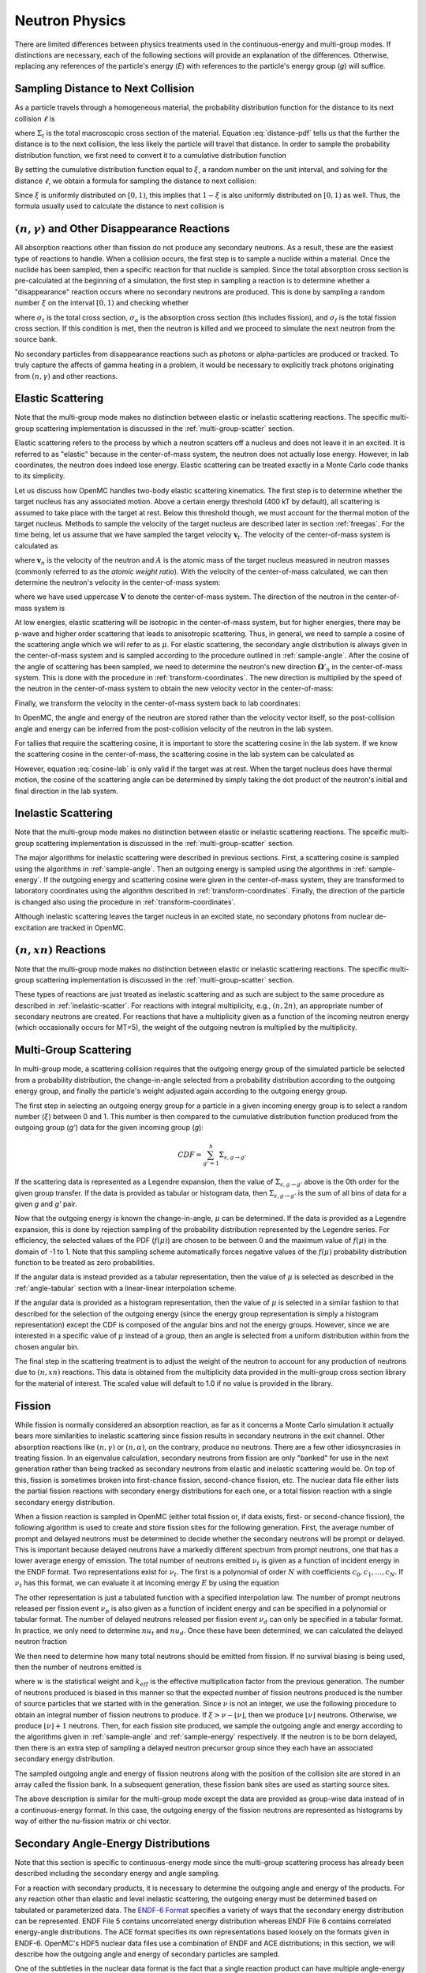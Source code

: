 .. _methods_neutron_physics:

===============
Neutron Physics
===============

There are limited differences between physics treatments used in the
continuous-energy and multi-group modes.  If distinctions are necessary, each
of the following sections will provide an explanation of the differences.
Otherwise, replacing any references of the particle's energy (`E`) with
references to the particle's energy group (`g`) will suffice.

-----------------------------------
Sampling Distance to Next Collision
-----------------------------------

As a particle travels through a homogeneous material, the probability
distribution function for the distance to its next collision :math:`\ell` is

.. math::
    :label: distance-pdf

    p(\ell) d\ell = \Sigma_t e^{-\Sigma_t \ell} d\ell

where :math:`\Sigma_t` is the total macroscopic cross section of the
material. Equation :eq:`distance-pdf` tells us that the further the distance is
to the next collision, the less likely the particle will travel that
distance. In order to sample the probability distribution function, we first
need to convert it to a cumulative distribution function

.. math::
    :label: distance-cdf

    \int_0^{\ell} d\ell' p(\ell') = \int_0^{\ell} d\ell' \Sigma_t e^{-\Sigma_t
    \ell'} = 1 - e^{-\Sigma_t \ell}.

By setting the cumulative distribution function equal to :math:`\xi`, a random
number on the unit interval, and solving for the distance :math:`\ell`, we
obtain a formula for sampling the distance to next collision:

.. math::
    :label: sample-distance-1

    \ell = -\frac{\ln (1 - \xi)}{\Sigma_t}.

Since :math:`\xi` is uniformly distributed on :math:`[0,1)`, this implies that
:math:`1 - \xi` is also uniformly distributed on :math:`[0,1)` as well. Thus,
the formula usually used to calculate the distance to next collision is

.. math::
    :label: sample-distance-2

    \ell = -\frac{\ln \xi}{\Sigma_t}

----------------------------------------------------
:math:`(n,\gamma)` and Other Disappearance Reactions
----------------------------------------------------

All absorption reactions other than fission do not produce any secondary
neutrons. As a result, these are the easiest type of reactions to handle. When a
collision occurs, the first step is to sample a nuclide within a material. Once
the nuclide has been sampled, then a specific reaction for that nuclide is
sampled. Since the total absorption cross section is pre-calculated at the
beginning of a simulation, the first step in sampling a reaction is to determine
whether a "disappearance" reaction occurs where no secondary neutrons are
produced. This is done by sampling a random number :math:`\xi` on the interval
:math:`[0,1)` and checking whether

.. math::
    :label: disappearance

    \xi \sigma_t (E) < \sigma_a (E) - \sigma_f (E)

where :math:`\sigma_t` is the total cross section, :math:`\sigma_a` is the
absorption cross section (this includes fission), and :math:`\sigma_f` is the
total fission cross section. If this condition is met, then the neutron is
killed and we proceed to simulate the next neutron from the source bank.

No secondary particles from disappearance reactions such as photons or
alpha-particles are produced or tracked. To truly capture the affects of gamma
heating in a problem, it would be necessary to explicitly track photons
originating from :math:`(n,\gamma)` and other reactions.

------------------
Elastic Scattering
------------------

Note that the multi-group mode makes no distinction between elastic or
inelastic scattering reactions. The specific multi-group scattering
implementation is discussed in the :ref:`multi-group-scatter` section.

Elastic scattering refers to the process by which a neutron scatters off a
nucleus and does not leave it in an excited. It is referred to as "elastic"
because in the center-of-mass system, the neutron does not actually lose
energy. However, in lab coordinates, the neutron does indeed lose
energy. Elastic scattering can be treated exactly in a Monte Carlo code thanks
to its simplicity.

Let us discuss how OpenMC handles two-body elastic scattering kinematics. The
first step is to determine whether the target nucleus has any associated
motion. Above a certain energy threshold (400 kT by default), all scattering is
assumed to take place with the target at rest. Below this threshold though, we
must account for the thermal motion of the target nucleus. Methods to sample the
velocity of the target nucleus are described later in section
:ref:`freegas`. For the time being, let us assume that we have sampled the
target velocity :math:`\mathbf{v}_t`. The velocity of the center-of-mass system
is calculated as

.. math::
    :label: velocity-com

    \mathbf{v}_{cm} = \frac{\mathbf{v}_n + A \mathbf{v}_t}{A + 1}

where :math:`\mathbf{v}_n` is the velocity of the neutron and :math:`A` is the
atomic mass of the target nucleus measured in neutron masses (commonly referred
to as the *atomic weight ratio*). With the velocity of the center-of-mass
calculated, we can then determine the neutron's velocity in the center-of-mass
system:

.. math::
    :label: velocity-neutron-com

    \mathbf{V}_n = \mathbf{v}_n - \mathbf{v}_{cm}

where we have used uppercase :math:`\mathbf{V}` to denote the center-of-mass
system. The direction of the neutron in the center-of-mass system is

.. math::
    :label: angle-neutron-com

    \mathbf{\Omega}_n = \frac{\mathbf{V}_n}{|| \mathbf{V}_n ||}.

At low energies, elastic scattering will be isotropic in the center-of-mass
system, but for higher energies, there may be p-wave and higher order scattering
that leads to anisotropic scattering. Thus, in general, we need to sample a
cosine of the scattering angle which we will refer to as :math:`\mu`. For
elastic scattering, the secondary angle distribution is always given in the
center-of-mass system and is sampled according to the procedure outlined in
:ref:`sample-angle`. After the cosine of the angle of scattering has been
sampled, we need to determine the neutron's new direction
:math:`\mathbf{\Omega}'_n` in the center-of-mass system. This is done with the
procedure in :ref:`transform-coordinates`. The new direction is multiplied by
the speed of the neutron in the center-of-mass system to obtain the new velocity
vector in the center-of-mass:

.. math::
    :label: velocity-neutron-com-2

    \mathbf{V}'_n = || \mathbf{V}_n || \mathbf{\Omega}'_n.

Finally, we transform the velocity in the center-of-mass system back to lab
coordinates:

.. math::
    :label: velocity-neutron-lab

    \mathbf{v}'_n = \mathbf{V}'_n + \mathbf{v}_{cm}

In OpenMC, the angle and energy of the neutron are stored rather than the
velocity vector itself, so the post-collision angle and energy can be inferred
from the post-collision velocity of the neutron in the lab system.

For tallies that require the scattering cosine, it is important to store the
scattering cosine in the lab system. If we know the scattering cosine in the
center-of-mass, the scattering cosine in the lab system can be calculated as

.. math::
    :label: cosine-lab

    \mu_{lab} = \frac{1 + A\mu}{\sqrt{A^2 + 2A\mu + 1}}.

However, equation :eq:`cosine-lab` is only valid if the target was at rest. When
the target nucleus does have thermal motion, the cosine of the scattering angle
can be determined by simply taking the dot product of the neutron's initial and
final direction in the lab system.

.. _inelastic-scatter:

--------------------
Inelastic Scattering
--------------------

Note that the multi-group mode makes no distinction between elastic or
inelastic scattering reactions. The spceific multi-group scattering
implementation is discussed in the :ref:`multi-group-scatter` section.

The major algorithms for inelastic scattering were described in previous
sections. First, a scattering cosine is sampled using the algorithms in
:ref:`sample-angle`. Then an outgoing energy is sampled using the algorithms in
:ref:`sample-energy`. If the outgoing energy and scattering cosine were given in
the center-of-mass system, they are transformed to laboratory coordinates using
the algorithm described in :ref:`transform-coordinates`. Finally, the direction
of the particle is changed also using the procedure in
:ref:`transform-coordinates`.

Although inelastic scattering leaves the target nucleus in an excited state, no
secondary photons from nuclear de-excitation are tracked in OpenMC.

------------------------
:math:`(n,xn)` Reactions
------------------------

Note that the multi-group mode makes no distinction between elastic or
inelastic scattering reactions. The specific multi-group scattering
implementation is discussed in the :ref:`multi-group-scatter` section.

These types of reactions are just treated as inelastic scattering and as such
are subject to the same procedure as described in :ref:`inelastic-scatter`. For
reactions with integral multiplicity, e.g., :math:`(n,2n)`, an appropriate
number of secondary neutrons are created. For reactions that have a multiplicity
given as a function of the incoming neutron energy (which occasionally occurs
for MT=5), the weight of the outgoing neutron is multiplied by the multiplicity.

.. _multi-group-scatter:

----------------------
Multi-Group Scattering
----------------------

In multi-group mode, a scattering collision requires that the outgoing energy
group of the simulated particle be selected from a probability distribution,
the change-in-angle selected from a probability distribution according to
the outgoing energy group, and finally the particle's weight adjusted again
according to the outgoing energy group.

The first step in selecting an outgoing energy group for a particle in a given
incoming energy group is to select a random number (:math:`\xi`) between 0 and
1.  This number is then compared to the cumulative distribution function
produced from the outgoing group (`g'`) data for the given incoming group (`g`):

.. math::
    CDF = \sum_{g'=1}^{h}\Sigma_{s,g \rightarrow g'}

If the scattering data is represented as a Legendre expansion, then the
value of :math:`\Sigma_{s,g \rightarrow g'}` above is the 0th order for the
given group transfer. If the data is provided as tabular or histogram data, then
:math:`\Sigma_{s,g \rightarrow g'}` is the sum of all bins of data for a given
`g` and `g'` pair.

Now that the outgoing energy is known the change-in-angle, :math:`\mu` can be
determined. If the data is provided as a Legendre expansion, this is done by
rejection sampling of the probability distribution represented by the Legendre
series. For efficiency, the selected values of the PDF (:math:`f(\mu)`) are
chosen to be between 0 and the maximum value of :math:`f(\mu)` in the domain of
-1 to 1. Note that this sampling scheme automatically forces negative values of
the :math:`f(\mu)` probability distribution function to be treated as zero
probabilities.

If the angular data is instead provided as a tabular representation, then the
value of :math:`\mu` is selected as described in the :ref:`angle-tabular`
section with a linear-linear interpolation scheme.

If the angular data is provided as a histogram representation, then
the value of :math:`\mu` is selected in a similar fashion to that described for
the selection of the outgoing energy (since the energy group representation is
simply a histogram representation) except the CDF is composed of the angular
bins and not the energy groups.  However, since we are interested in a specific
value of :math:`\mu` instead of a group, then an angle is selected from a uniform
distribution within from the chosen angular bin.

The final step in the scattering treatment is to adjust the weight of the
neutron to account for any production of neutrons due to :math:`(n,xn)`
reactions. This data is obtained from the multiplicity data provided in the
multi-group cross section library for the material of interest.
The scaled value will default to 1.0 if no value is provided in the library.

.. _fission:

-------
Fission
-------

While fission is normally considered an absorption reaction, as far as it
concerns a Monte Carlo simulation it actually bears more similarities to
inelastic scattering since fission results in secondary neutrons in the exit
channel. Other absorption reactions like :math:`(n,\gamma)` or
:math:`(n,\alpha)`, on the contrary, produce no neutrons. There are a few other
idiosyncrasies in treating fission. In an eigenvalue calculation, secondary
neutrons from fission are only "banked" for use in the next generation rather
than being tracked as secondary neutrons from elastic and inelastic scattering
would be. On top of this, fission is sometimes broken into first-chance fission,
second-chance fission, etc. The nuclear data file either lists the partial
fission reactions with secondary energy distributions for each one, or a total
fission reaction with a single secondary energy distribution.

When a fission reaction is sampled in OpenMC (either total fission or, if data
exists, first- or second-chance fission), the following algorithm is used to
create and store fission sites for the following generation. First, the average
number of prompt and delayed neutrons must be determined to decide whether the
secondary neutrons will be prompt or delayed. This is important because delayed
neutrons have a markedly different spectrum from prompt neutrons, one that has a
lower average energy of emission. The total number of neutrons emitted
:math:`\nu_t` is given as a function of incident energy in the ENDF format. Two
representations exist for :math:`\nu_t`. The first is a polynomial of order
:math:`N` with coefficients :math:`c_0,c_1,\dots,c_N`. If :math:`\nu_t` has this
format, we can evaluate it at incoming energy :math:`E` by using the equation

.. math::
    :label: nu-polynomial

    \nu_t (E) = \sum_{i = 0}^N c_i E^i.

The other representation is just a tabulated function with a specified
interpolation law. The number of prompt neutrons released per fission event
:math:`\nu_p` is also given as a function of incident energy and can be
specified in a polynomial or tabular format. The number of delayed neutrons
released per fission event :math:`\nu_d` can only be specified in a tabular
format. In practice, we only need to determine :math:`nu_t` and
:math:`nu_d`. Once these have been determined, we can calculated the delayed
neutron fraction

.. math::
    :label: beta

    \beta = \frac{\nu_d}{\nu_t}.

We then need to determine how many total neutrons should be emitted from
fission. If no survival biasing is being used, then the number of neutrons
emitted is

.. math::
    :label: fission-neutrons

    \nu = \frac{w \nu_t}{k_{eff}}

where :math:`w` is the statistical weight and :math:`k_{eff}` is the effective
multiplication factor from the previous generation. The number of neutrons
produced is biased in this manner so that the expected number of fission
neutrons produced is the number of source particles that we started with in the
generation. Since :math:`\nu` is not an integer, we use the following procedure
to obtain an integral number of fission neutrons to produce. If :math:`\xi >
\nu - \lfloor \nu \rfloor`, then we produce :math:`\lfloor \nu \rfloor`
neutrons. Otherwise, we produce :math:`\lfloor \nu \rfloor + 1` neutrons. Then,
for each fission site produced, we sample the outgoing angle and energy
according to the algorithms given in :ref:`sample-angle` and
:ref:`sample-energy` respectively. If the neutron is to be born delayed, then
there is an extra step of sampling a delayed neutron precursor group since they
each have an associated secondary energy distribution.

The sampled outgoing angle and energy of fission neutrons along with the
position of the collision site are stored in an array called the fission
bank. In a subsequent generation, these fission bank sites are used as starting
source sites.

The above description is similar for the multi-group mode except the data are
provided as group-wise data instead of in a continuous-energy format. In this
case, the outgoing energy of the fission neutrons are represented as histograms
by way of either the nu-fission matrix or chi vector.

------------------------------------
Secondary Angle-Energy Distributions
------------------------------------

Note that this section is specific to continuous-energy mode since the
multi-group scattering process has already been described including the
secondary energy and angle sampling.

For a reaction with secondary products, it is necessary to determine the
outgoing angle and energy of the products. For any reaction other than elastic
and level inelastic scattering, the outgoing energy must be determined based on
tabulated or parameterized data. The `ENDF-6 Format`_ specifies a variety of
ways that the secondary energy distribution can be represented. ENDF File 5
contains uncorrelated energy distribution whereas ENDF File 6 contains
correlated energy-angle distributions. The ACE format specifies its own
representations based loosely on the formats given in ENDF-6. OpenMC's HDF5
nuclear data files use a combination of ENDF and ACE distributions; in this
section, we will describe how the outgoing angle and energy of secondary
particles are sampled.

One of the subtleties in the nuclear data format is the fact that a single
reaction product can have multiple angle-energy distributions. This is mainly
useful for reactions with multiple products of the same type in the exit channel
such as :math:`(n,2n)` or :math:`(n,3n)`. In these types of reactions, each
neutron is emitted corresponding to a different excitation level of the compound
nucleus, and thus in general the neutrons will originate from different energy
distributions. If multiple angle-energy distributions are present, they are
assigned incoming-energy-dependent probabilities that can then be used to
randomly select one.

Once a distribution has been selected, the procedure for determining the
outgoing angle and energy will depend on the type of the distribution.

Uncorrelated Angle-Energy Distributions
---------------------------------------

The first set of distributions we will look at are uncorrelated angle-energy
distributions, where angle and energy are specified separately. For these
distributions, OpenMC first samples the angular distribution as described
:ref:`sample-angle` and then samples an energy as described in
:ref:`sample-energy`.

.. _sample-angle:

Sampling Angular Distributions
++++++++++++++++++++++++++++++

For elastic scattering, it is only necessary to specific a secondary angle
distribution since the outgoing energy can be determined analytically. Other
reactions may also have separate secondary angle and secondary energy
distributions that are uncorrelated. In these cases, the secondary angle
distribution is represented as either

- An isotropic angular distribution,
- A tabular distribution.

Isotropic Angular Distribution
^^^^^^^^^^^^^^^^^^^^^^^^^^^^^^

In the first case, no data is stored in the nuclear data file, and the cosine of
the scattering angle is simply calculated as

.. math::
    :label: isotropic-angle

    \mu = 2\xi - 1

where :math:`\mu` is the cosine of the scattering angle and :math:`\xi` is a
random number sampled uniformly on :math:`[0,1)`.

.. _angle-tabular:

Tabular Angular Distribution
^^^^^^^^^^^^^^^^^^^^^^^^^^^^

In this case, we have a table of cosines and their corresponding values for a
probability distribution function and cumulative distribution function. For each
incoming neutron energy :math:`E_i`, let us call :math:`p_{i,j}` the j-th value
in the probability distribution function and :math:`c_{i,j}` the j-th value in
the cumulative distribution function. We first find the interpolation factor on
the incoming energy grid:

.. math::
    :label: interpolation-factor

    f = \frac{E - E_i}{E_{i+1} - E_i}

where :math:`E` is the incoming energy of the particle. Then, statistical
interpolation is performed to choose between using the cosines and distribution
functions corresponding to energy :math:`E_i` and :math:`E_{i+1}`. Let
:math:`\ell` be the chosen table where :math:`\ell = i` if :math:`\xi_1 > f` and
:math:`\ell = i + 1` otherwise, where :math:`\xi_1` is a random number. Another
random number :math:`\xi_2` is used to sample a scattering cosine bin :math:`j`
using the cumulative distribution function:

.. math::
    :label: sample-cdf

    c_{\ell,j} < \xi_2 < c_{\ell,j+1}

The final scattering cosine will depend on whether histogram or linear-linear
interpolation is used. In general, we can write the cumulative distribution
function as

.. math::
    :label: cdf

    c(\mu) = \int_{-1}^\mu p(\mu') d\mu'

where :math:`c(\mu)` is the cumulative distribution function and :math:`p(\mu)`
is the probability distribution function. Since we know that
:math:`c(\mu_{\ell,j}) = c_{\ell,j}`, this implies that for :math:`\mu >
\mu_{\ell,j}`,

.. math::
    :label: cdf-2

    c(\mu) = c_{\ell,j} + \int_{\mu_{\ell,j}}^{\mu} p(\mu') d\mu'

For histogram interpolation, we have that :math:`p(\mu') = p_{\ell,j}` for
:math:`\mu_{\ell,j} \le \mu' < \mu_{\ell,j+1}`. Thus, after integrating
:eq:`cdf-2` we have that

.. math::
    :label: cumulative-dist-histogram

    c(\mu) = c_{\ell,j} + (\mu - \mu_{\ell,j}) p_{\ell,j} = \xi_2

Solving for the scattering cosine, we obtain the final form for histogram
interpolation:

.. math::
    :label: cosine-histogram

    \mu = \mu_{\ell,j} + \frac{\xi_2 - c_{\ell,j}}{p_{\ell,j}}.

For linear-linear interpolation, we represent the function :math:`p(\mu')` as a
first-order polynomial in :math:`\mu'`. If we interpolate between successive
values on the probability distribution function, we know that

.. math::
    :label: pdf-interpolation

    p(\mu') - p_{\ell,j} = \frac{p_{\ell,j+1} - p_{\ell,j}}{\mu_{\ell,j+1} -
    \mu_{\ell,j}} (\mu' - \mu_{\ell,j})

Solving for :math:`p(\mu')` in equation :eq:`pdf-interpolation` and inserting it
into equation :eq:`cdf-2`, we obtain

.. math::
    :label: cdf-linlin

    c(\mu) = c_{\ell,j} + \int_{\mu_{\ell,j}}^{\mu} \left [ \frac{p_{\ell,j+1} -
    p_{\ell,j}}{\mu_{\ell,j+1} - \mu_{\ell,j}} (\mu' - \mu_{\ell,j}) +
    p_{\ell,j} \right ] d\mu'.

Let us now make a change of variables using

.. math::
    :label: introduce-eta

    \eta = \frac{p_{\ell,j+1} - p_{\ell,j}}{\mu_{\ell,j+1} - \mu_{\ell,j}}
    (\mu' - \mu_{\ell,j}) + p_{\ell,j}.

Equation :eq:`cdf-linlin` then becomes

.. math::
    :label: cdf-linlin-eta

    c(\mu) = c_{\ell,j} + \frac{1}{m} \int_{p_{\ell,j}}^{m(\mu - \mu_{\ell,j}) +
    p_{\ell,j}} \eta \, d\eta

where we have used

.. math::
    :label: slope

    m = \frac{p_{\ell,j+1} - p_{\ell,j}}{\mu_{\ell,j+1} - \mu_{\ell,j}}.

Integrating equation :eq:`cdf-linlin-eta`, we have

.. math::
    :label: cdf-linlin-integrated

    c(\mu) = c_{\ell,j} + \frac{1}{2m} \left ( \left [ m (\mu - \mu_{\ell,j} ) +
    p_{\ell,j} \right ]^2 - p_{\ell,j}^2 \right ) = \xi_2

Solving for :math:`\mu`, we have the final form for the scattering cosine using
linear-linear interpolation:

.. math::
    :label: cosine-linlin

    \mu = \mu_{\ell,j} + \frac{1}{m} \left ( \sqrt{p_{\ell,j}^2 + 2 m (\xi_2 -
    c_{\ell,j} )} - p_{\ell,j} \right )

.. _sample-energy:

Sampling Energy Distributions
+++++++++++++++++++++++++++++

Inelastic Level Scattering
^^^^^^^^^^^^^^^^^^^^^^^^^^

It can be shown (see Foderaro_) that in inelastic level scattering, the outgoing
energy of the neutron :math:`E'` can be related to the Q-value of the reaction
and the incoming energy:

.. math::
    :label: level-scattering

    E' = \left ( \frac{A}{A+1} \right )^2 \left ( E - \frac{A + 1}{A} Q \right )

where :math:`A` is the mass of the target nucleus measured in neutron masses.

.. _continuous-tabular:

Continuous Tabular Distribution
^^^^^^^^^^^^^^^^^^^^^^^^^^^^^^^

In a continuous tabular distribution, a tabulated energy distribution is
provided for each of a set of incoming energies. While the representation itself
is simple, the complexity lies in how one interpolates between incident as well
as outgoing energies on such a table. If one performs simple interpolation
between tables for neighboring incident energies, it is possible that the
resulting energies would violate laws governing the kinematics, i.e., the
outgoing energy may be outside the range of available energy in the reaction.

To avoid this situation, the accepted practice is to use a process known as
`scaled interpolation`_. First, we find the tabulated incident energies which
bound the actual incoming energy of the particle, i.e., find :math:`i` such that
:math:`E_i < E < E_{i+1}` and calculate the interpolation factor :math:`f` via
:eq:`interpolation-factor`. Then, we interpolate between the minimum and maximum
energies of the outgoing energy distributions corresponding to :math:`E_i` and
:math:`E_{i+1}`:

.. math::
    :label: continuous-minmax

    E_{min} = E_{i,1} + f ( E_{i+1,1} - E_{i,1} ) \\
    E_{max} = E_{i,M} + f ( E_{i+1,M} - E_{i,M} )

where :math:`E_{min}` and :math:`E_{max}` are the minimum and maximum outgoing
energies of a scaled distribution, :math:`E_{i,j}` is the j-th outgoing energy
corresponding to the incoming energy :math:`E_i`, and :math:`M` is the number of
outgoing energy bins.

Next, statistical interpolation is performed to choose between using the
outgoing energy distributions corresponding to energy :math:`E_i` and
:math:`E_{i+1}`. Let :math:`\ell` be the chosen table where :math:`\ell = i` if
:math:`\xi_1 > f` and :math:`\ell = i + 1` otherwise, and :math:`\xi_1` is a
random number. For each incoming neutron energy :math:`E_i`, let us call
:math:`p_{i,j}` the j-th value in the probability distribution function,
:math:`c_{i,j}` the j-th value in the cumulative distribution function, and
:math:`E_{i,j}` the j-th outgoing energy. We then sample an outgoing energy bin
:math:`j` using the cumulative distribution function:

.. math::
    :label: continuous-sample-cdf

    c_{\ell,j} < \xi_2 < c_{\ell,j+1}

where :math:`\xi_2` is a random number sampled uniformly on :math:`[0,1)`. At
this point, we need to interpolate between the successive values on the outgoing
energy distribution using either histogram or linear-linear interpolation. The
formulas for these can be derived along the same lines as those found in
:ref:`angle-tabular`. For histogram interpolation, the interpolated outgoing
energy on the :math:`\ell`-th distribution is

.. math::
    :label: energy-histogram

    \hat{E} = E_{\ell,j} + \frac{\xi_2 - c_{\ell,j}}{p_{\ell,j}}.

If linear-linear interpolation is to be used, the outgoing energy on the
:math:`\ell`-th distribution is

.. math::
    :label: energy-linlin

    \hat{E} = E_{\ell,j} + \frac{E_{\ell,j+1} - E_{\ell,j}}{p_{\ell,j+1} -
    p_{\ell,j}} \left ( \sqrt{p_{\ell,j}^2 + 2 \frac{p_{\ell,j+1} -
    p_{\ell,j}}{E_{\ell,j+1} - E_{\ell,j}} ( \xi_2 - c_{\ell,j} )} - p_{\ell,j}
    \right ).

Since this outgoing energy may violate reaction kinematics, we then scale it to
minimum and maximum energies calculated in equation :eq:`continuous-minmax` to
get the final outgoing energy:

.. math::
    :label: continuous-eout

    E' = E_{min} + \frac{\hat{E} - E_{\ell,1}}{E_{\ell,M} - E_{\ell,1}}
    (E_{max} - E_{min})

where :math:`E_{min}` and :math:`E_{max}` are defined the same as in equation
:eq:`continuous-minmax`.

.. _maxwell:

Maxwell Fission Spectrum
^^^^^^^^^^^^^^^^^^^^^^^^

One representation of the secondary energies for neutrons from fission is the
so-called Maxwell spectrum. A probability distribution for the Maxwell spectrum
can be written in the form

.. math::
    :label: maxwell-spectrum

    p(E') dE' = c E'^{1/2} e^{-E'/T(E)} dE'

where :math:`E` is the incoming energy of the neutron and :math:`T` is the
so-called nuclear temperature, which is a function of the incoming energy of the
neutron. The ENDF format contains a list of nuclear temperatures versus incoming
energies. The nuclear temperature is interpolated between neighboring incoming
energies using a specified interpolation law. Once the temperature :math:`T` is
determined, we then calculate a candidate outgoing energy based on rule C64 in
the `Monte Carlo Sampler`_:

.. math::
    :label: maxwell-E-candidate

    E' = -T \left [ \log (\xi_1) + \log (\xi_2) \cos^2 \left ( \frac{\pi
    \xi_3}{2} \right ) \right ]

where :math:`\xi_1, \xi_2, \xi_3` are random numbers sampled on the unit
interval. The outgoing energy is only accepted if

.. math::
    :label: maxwell-restriction

    0 \le E' \le E - U

where :math:`U` is called the restriction energy and is specified in the ENDF
data. If the outgoing energy is rejected, it is resampled using equation
:eq:`maxwell-E-candidate`.

Evaporation Spectrum
^^^^^^^^^^^^^^^^^^^^

Evaporation spectra are primarily used in compound nucleus processes where a
secondary particle can "evaporate" from the compound nucleus if it has
sufficient energy. The probability distribution for an evaporation spectrum can
be written in the form

.. math::
    :label: evaporation-spectrum

    p(E') dE' = c E' e^{-E'/T(E)} dE'

where :math:`E` is the incoming energy of the neutron and :math:`T` is the
nuclear temperature, which is a function of the incoming energy of the
neutron. The ENDF format contains a list of nuclear temperatures versus incoming
energies. The nuclear temperature is interpolated between neighboring incoming
energies using a specified interpolation law. Once the temperature :math:`T` is
determined, we then calculate a candidate outgoing energy based on the algorithm
given in LA-UR-14-27694_:

.. math::
    :label: evaporation-E

    E' = -T \log ((1 - g\xi_1)(1 - g\xi_2))

where :math:`g = 1 - e^{-w}`, :math:`w = (E - U)/T`, :math:`U` is the
restriction energy, and :math:`\xi_1, \xi_2` are random numbers sampled on the
unit interval. The outgoing energy is only accepted according to the restriction
energy as in equation :eq:`maxwell-restriction`. This algorithm has a much
higher rejection efficiency than the standard technique, i.e. rule C45 in the
`Monte Carlo Sampler`_.

Energy-Dependent Watt Spectrum
^^^^^^^^^^^^^^^^^^^^^^^^^^^^^^

The probability distribution for a `Watt fission spectrum`_ can be written in
the form

.. math::
    :label: watt-spectrum

    p(E') dE' = c e^{-E'/a(E)} \sinh \sqrt{b(E) \, E'} dE'

where :math:`a` and :math:`b` are parameters for the distribution and are given
as tabulated functions of the incoming energy of the neutron. These two
parameters are interpolated on the incoming energy grid using a specified
interpolation law. Once the parameters have been determined, we sample a
Maxwellian spectrum with nuclear temperature :math:`a` using the algorithm
described in :ref:`maxwell` to get an energy :math:`W`. Then, the outgoing
energy is calculated as

.. math::
    :label: watt-E

    E' = W + \frac{a^2 b}{4} + (2\xi - 1) \sqrt{a^2 b W}

where :math:`\xi` is a random number sampled on the interval :math:`[0,1)`. The
outgoing energy is only accepted according to a specified restriction energy
:math:`U` as defined in equation :eq:`maxwell-restriction`.

A derivation of the algorithm described here can be found in a paper by Romano_.

Product Angle-Energy Distributions
----------------------------------

If the secondary distribution for a product was given in file 6 in ENDF, the
angle and energy are correlated with one another and cannot be sampled
separately. Several representations exist in ENDF/ACE for correlated
angle-energy distributions.

Kalbach-Mann Correlated Scattering
++++++++++++++++++++++++++++++++++

This law is very similar to the uncorrelated continuous tabular energy
distribution except now the outgoing angle of the neutron is correlated to the
outgoing energy and is not sampled from a separate distribution. For each
incident neutron energy :math:`E_i` tabulated, there is an array of precompound
factors :math:`R_{i,j}` and angular distribution slopes :math:`A_{i,j}`
corresponding to each outgoing energy bin :math:`j` in addition to the outgoing
energies and distribution functions as in :ref:`continuous-tabular`.

The calculation of the outgoing energy of the neutron proceeds exactly the same
as in the algorithm described in :ref:`continuous-tabular`. In that algorithm,
we found an interpolation factor :math:`f`, statistically sampled an incoming
energy bin :math:`\ell`, and sampled an outgoing energy bin :math:`j` based on
the tabulated cumulative distribution function. Once the outgoing energy has
been determined with equation :eq:`continuous-eout`, we then need to calculate
the outgoing angle based on the tabulated Kalbach-Mann parameters. These
parameters themselves are subject to either histogram or linear-linear
interpolation on the outgoing energy grid. For histogram interpolation, the
parameters are

.. math::
    :label: KM-parameters-histogram

    R = R_{\ell,j} \\
    A = A_{\ell,j}.

If linear-linear interpolation is specified, the parameters are

.. math::
    :label: KM-parameters-linlin

    R = R_{\ell,j} + \frac{\hat{E} - E_{\ell,j}}{E_{\ell,j+1} - E_{\ell,j}} (
    R_{\ell,j+1} - R_{\ell,j} ) \\
    A = A_{\ell,j} + \frac{\hat{E} - E_{\ell,j}}{E_{\ell,j+1} - E_{\ell,j}} (
    A_{\ell,j+1} - A_{\ell,j} )

where :math:`\hat{E}` is defined in equation :eq:`energy-linlin`. With the
parameters determined, the probability distribution function for the cosine of
the scattering angle is

.. math::
    :label: KM-pdf-angle

    p(\mu) d\mu = \frac{A}{2 \sinh (A)} \left [ \cosh (A\mu) + R \sinh (A\mu)
    \right ] d\mu.

The rules for sampling this probability distribution function can be derived
based on rules C39 and C40 in the `Monte Carlo Sampler`_. First, we sample two
random numbers :math:`\xi_3, \xi_4` on the unit interval. If :math:`\xi_3 > R`
then the outgoing angle is

.. math::
    :label: KM-angle-1

    \mu = \frac{1}{A} \ln \left ( T + \sqrt{T^2 + 1} \right )

where :math:`T = (2 \xi_4 - 1) \sinh (A)`. If :math:`\xi_3 \le R`, then the
outgoing angle is

.. math::
    :label: KM-angle-2

    \mu = \frac{1}{A} \ln \left ( \xi_4 e^A + (1 - \xi_4) e^{-A} \right ).

.. _correlated-energy-angle:

Correlated Energy and Angle Distribution
++++++++++++++++++++++++++++++++++++++++

This distribution is very similar to a Kalbach-Mann distribution in the sense
that the outgoing angle of the neutron is correlated to the outgoing energy and
is not sampled from a separate distribution. In this case though, rather than
being determined from an analytical distribution function, the cosine of the
scattering angle is determined from a tabulated distribution. For each incident
energy :math:`i` and outgoing energy :math:`j`, there is a tabulated angular
distribution.

The calculation of the outgoing energy of the neutron proceeds exactly the same
as in the algorithm described in :ref:`continuous-tabular`. In that algorithm,
we found an interpolation factor :math:`f`, statistically sampled an incoming
energy bin :math:`\ell`, and sampled an outgoing energy bin :math:`j` based on
the tabulated cumulative distribution function. Once the outgoing energy has
been determined with equation :eq:`continuous-eout`, we then need to decide
which angular distribution to use. If histogram interpolation was used on the
outgoing energy bins, then we use the angular distribution corresponding to
incoming energy bin :math:`\ell` and outgoing energy bin :math:`j`. If
linear-linear interpolation was used on the outgoing energy bins, then we use
the whichever angular distribution was closer to the sampled value of the
cumulative distribution function for the outgoing energy. The actual algorithm
used to sample the chosen tabular angular distribution has been previously
described in :ref:`angle-tabular`.

N-Body Phase Space Distribution
+++++++++++++++++++++++++++++++

Reactions in which there are more than two products of similar masses are
sometimes best treated by using what's known as an N-body phase
distribution. This distribution has the following probability density function
for outgoing energy and angle of the :math:`i`-th particle in the center-of-mass
system:

.. math::
    :label: n-body-pdf

    p_i(\mu, E') dE' d\mu = C_n \sqrt{E'} (E_i^{max} - E')^{(3n/2) - 4} dE' d\mu

where :math:`n` is the number of outgoing particles, :math:`C_n` is a
normalization constant, :math:`E_i^{max}` is the maximum center-of-mass energy
for particle :math:`i`, and :math:`E'` is the outgoing energy. We see in
equation :eq:`n-body-pdf` that the angle is simply isotropic in the
center-of-mass system. The algorithm for sampling the outgoing energy is based
on algorithms R28, C45, and C64 in the `Monte Carlo Sampler`_. First we
calculate the maximum energy in the center-of-mass using the following equation:

.. math::
    :label: n-body-emax

    E_i^{max} = \frac{A_p - 1}{A_p} \left ( \frac{A}{A+1} E + Q \right )

where :math:`A_p` is the total mass of the outgoing particles in neutron masses,
:math:`A` is the mass of the original target nucleus in neutron masses, and
:math:`Q` is the Q-value of the reaction. Next we sample a value :math:`x` from
a Maxwell distribution with a nuclear temperature of one using the algorithm
outlined in :ref:`maxwell`. We then need to determine a value :math:`y` that
will depend on how many outgoing particles there are. For :math:`n = 3`, we
simply sample another Maxwell distribution with unity nuclear temperature. For
:math:`n = 4`, we use the equation

.. math::
    :label: n-body-y4

    y = -\ln ( \xi_1 \xi_2 \xi_3 )

where :math:`\xi_i` are random numbers sampled on the interval
:math:`[0,1)`. For :math:`n = 5`, we use the equation

.. math::
    :label: n-body-y5

    y = -\ln ( \xi_1 \xi_2 \xi_3 \xi_4 ) - \ln ( \xi_5 ) \cos^2 \left (
    \frac{\pi}{2} \xi_6 \right )

After :math:`x` and :math:`y` have been determined, the outgoing energy is then
calculated as

.. math::
    :label: n-body-energy

    E' = \frac{x}{x + y} E_i^{max}

There are two important notes to make regarding the N-body phase space
distribution. First, the documentation (and code) for MCNP5-1.60 has a mistake
in the algorithm for :math:`n = 4`. That being said, there are no existing
nuclear data evaluations which use an N-body phase space distribution with
:math:`n = 4`, so the error would not affect any calculations. In the
ENDF/B-VII.1 nuclear data evaluation, only one reaction uses an N-body phase
space distribution at all, the :math:`(n,2n)` reaction with H-2.

.. _transform-coordinates:

-------------------------------------
Transforming a Particle's Coordinates
-------------------------------------

Since all the multi-group data exists in the laboratory frame of reference, this
section does not apply to the multi-group mode.

Once the cosine of the scattering angle :math:`\mu` has been sampled either from
a angle distribution or a correlated angle-energy distribution, we are still
left with the task of transforming the particle's coordinates. If the outgoing
energy and scattering cosine were given in the center-of-mass system, then we
first need to transform these into the laboratory system. The relationship
between the outgoing energy in center-of-mass and laboratory is

.. math::
    :label: energy-com-to-lab

    E' = E'_{cm} + \frac{E + 2\mu_{cm} (A + 1) \sqrt{EE'_{cm}}}{(A+1)^2}.

where :math:`E'_{cm}` is the outgoing energy in the center-of-mass system,
:math:`\mu_{cm}` is the scattering cosine in the center-of-mass system,
:math:`E'` is the outgoing energy in the laboratory system, and :math:`E` is the
incident neutron energy. The relationship between the scattering cosine in
center-of-mass and laboratory is

.. math::
    :label: angle-com-to-lab

    \mu = \mu_{cm} \sqrt{\frac{E'_{cm}}{E'}} + \frac{1}{A + 1}
    \sqrt{\frac{E}{E'}}

where :math:`\mu` is the scattering cosine in the laboratory system. The
scattering cosine still only tells us the cosine of the angle between the
original direction of the particle and the new direction of the particle. If we
express the pre-collision direction of the particle as :math:`\mathbf{\Omega} =
(u,v,w)` and the post-collision direction of the particle as
:math:`\mathbf{\Omega}' = (u',v',w')`, it is possible to relate the pre- and
post-collision components. We first need to uniformly sample an azimuthal angle
:math:`\phi` in :math:`[0, 2\pi)`. After the azimuthal angle has been sampled,
the post-collision direction is calculated as

.. math::
    :label: post-collision-angle

    u' = \mu u + \frac{\sqrt{1 - \mu^2} ( uw \cos\phi - v \sin\phi )}{\sqrt{1 -
    w^2}} \\

    v' = \mu v + \frac{\sqrt{1 - \mu^2} ( vw \cos\phi + u \sin\phi )}{\sqrt{1 -
    w^2}} \\

    w' = \mu w - \sqrt{1 - \mu^2} \sqrt{1 - w^2} \cos\phi.

.. _freegas:

------------------------------------------
Effect of Thermal Motion on Cross Sections
------------------------------------------

Since all the multi-group data should be generated with thermal scattering
treatments already, this section does not apply to the multi-group mode.

When a neutron scatters off of a nucleus, it may often be assumed that the
target nucleus is at rest. However, the target nucleus will have motion
associated with its thermal vibration, even at absolute zero (This is due to the
zero-point energy arising from quantum mechanical considerations). Thus, the
velocity of the neutron relative to the target nucleus is in general not the
same as the velocity of the neutron entering the collision.

The effect of the thermal motion on the interaction probability can be written
as

.. math::
    :label: doppler-broaden

    v_n \bar{\sigma} (v_n, T) = \int d\mathbf{v}_T v_r \sigma(v_r)
    M (\mathbf{v}_T)

where :math:`v_n` is the magnitude of the velocity of the neutron,
:math:`\bar{\sigma}` is an effective cross section, :math:`T` is the temperature
of the target material, :math:`\mathbf{v}_T` is the velocity of the target
nucleus, :math:`v_r = || \mathbf{v}_n - \mathbf{v}_T ||` is the magnitude of the
relative velocity, :math:`\sigma` is the cross section at 0 K, and :math:`M
(\mathbf{v}_T)` is the probability distribution for the target nucleus velocity
at temperature :math:`T` (a Maxwellian). In a Monte Carlo code, one must account
for the effect of the thermal motion on both the integrated cross section as
well as secondary angle and energy distributions. For integrated cross sections,
it is possible to calculate thermally-averaged cross sections by applying a
kernel Doppler broadening algorithm to data at 0 K (or some temperature lower
than the desired temperature). The most ubiquitous algorithm for this purpose is
the `SIGMA1 method`_ developed by Red Cullen and subsequently refined by
others. This method is used in the NJOY_ and PREPRO_ data processing codes.

The effect of thermal motion on secondary angle and energy distributions can be
accounted for on-the-fly in a Monte Carlo simulation. We must first qualify
where it is actually used however. All threshold reactions are treated as being
independent of temperature, and therefore they are not Doppler broadened in NJOY
and no special procedure is used to adjust the secondary angle and energy
distributions. The only non-threshold reactions with secondary neutrons are
elastic scattering and fission. For fission, it is assumed that the neutrons are
emitted isotropically (this is not strictly true, but is nevertheless a good
approximation). This leaves only elastic scattering that needs a special thermal
treatment for secondary distributions.

Fortunately, it is possible to directly sample the velocity of the target
nuclide and then use it directly in the kinematic calculations. However, this
calculation is a bit more nuanced than it might seem at first glance. One might
be tempted to simply sample a Maxwellian distribution for the velocity of the
target nuclide.  Careful inspection of equation :eq:`doppler-broaden` however
tells us that target velocities that produce relative velocities which
correspond to high cross sections will have a greater contribution to the
effective reaction rate. This is most important when the velocity of the
incoming neutron is close to a resonance. For example, if the neutron's velocity
corresponds to a trough in a resonance elastic scattering cross section, a very
small target velocity can cause the relative velocity to correspond to the peak
of the resonance, thus making a disproportionate contribution to the reaction
rate. The conclusion is that if we are to sample a target velocity in the Monte
Carlo code, it must be done in such a way that preserves the thermally-averaged
reaction rate as per equation :eq:`doppler-broaden`.

The method by which most Monte Carlo codes sample the target velocity for use in
elastic scattering kinematics is outlined in detail by [Gelbard]_. The
derivation here largely follows that of Gelbard. Let us first write the reaction
rate as a function of the velocity of the target nucleus:

.. math::
    :label: reaction-rate

    R(\mathbf{v}_T) = || \mathbf{v}_n - \mathbf{v}_T || \sigma ( ||
    \mathbf{v}_n - \mathbf{v}_T || ) M ( \mathbf{v}_T )

where :math:`R` is the reaction rate. Note that this is just the right-hand side
of equation :eq:`doppler-broaden`. Based on the discussion above, we want to
construct a probability distribution function for sampling the target velocity
to preserve the reaction rate -- this is different from the overall probability
distribution function for the target velocity, :math:`M ( \mathbf{v}_T )`. This
probability distribution function can be found by integrating equation
:eq:`reaction-rate` to obtain a normalization factor:

.. math::
    :label: target-pdf-1

    p( \mathbf{v}_T ) d\mathbf{v}_T = \frac{R(\mathbf{v}_T) d\mathbf{v}_T}{\int
    d\mathbf{v}_T \, R(\mathbf{v}_T)}

Let us call the normalization factor in the denominator of equation
:eq:`target-pdf-1` :math:`C`.


Constant Cross Section Model
----------------------------

It is often assumed that :math:`\sigma (v_r)` is constant over the range of
relative velocities of interest. This is a good assumption for almost all cases
since the elastic scattering cross section varies slowly with velocity for light
nuclei, and for heavy nuclei where large variations can occur due to resonance
scattering, the moderating effect is rather small. Nonetheless, this assumption
may cause incorrect answers in systems with low-lying resonances that can cause
a significant amount of up-scatter that would be ignored by this assumption
(e.g. U-238 in commercial light-water reactors). We will revisit this assumption
later in :ref:`energy_dependent_xs_model`. For now, continuing with the
assumption, we write :math:`\sigma (v_r) = \sigma_s` which simplifies
:eq:`target-pdf-1` to

.. math::
    :label: target-pdf-2

    p( \mathbf{v}_T ) d\mathbf{v}_T = \frac{\sigma_s}{C} || \mathbf{v}_n -
    \mathbf{v}_T || M ( \mathbf{v}_T ) d\mathbf{v}_T

The Maxwellian distribution in velocity is

.. math::
    :label: maxwellian-velocity

    M (\mathbf{v}_T) = \left ( \frac{m}{2\pi kT} \right )^{3/2} \exp \left (
    \frac{-m || \mathbf{v}_T^2 ||}{2kT} \right )

where :math:`m` is the mass of the target nucleus and :math:`k` is Boltzmann's
constant. Notice here that the term in the exponential is dependent only on the
speed of the target, not on the actual direction. Thus, we can change the
Maxwellian into a distribution for speed rather than velocity. The differential
element of velocity is

.. math::
    :label: differential-velocity

    d\mathbf{v}_T = v_T^2 dv_T d\mu d\phi

Let us define the Maxwellian distribution in speed as

.. math::
    :label: maxwellian-speed

    M (v_T) dv_T = \int_{-1}^1 d\mu \int_{0}^{2\pi} d\phi \, dv_T \, v_T^2
    M(\mathbf{v}_T) = \sqrt{ \frac{2}{\pi} \left ( \frac{m}{kT} \right )^3}
    v_T^2 \exp \left ( \frac{-m v_T}{2kT} \right ) dv_T.

To simplify things a bit, we'll define a parameter

.. math::
    :label: maxwellian-beta

    \beta = \sqrt{\frac{m}{2kT}}.

Substituting equation :eq:`maxwellian-beta` into equation
:eq:`maxwellian-speed`, we obtain

.. math::
    :label: maxwellian-speed2

    M (v_T) dv_T = \frac{4}{\sqrt{\pi}} \beta^3 v_T^2 \exp \left ( -\beta^2
    v_T^2 \right ) dv_T.

Now, changing variables in equation :eq:`target-pdf-2` by using the result from
equation :eq:`maxwellian-speed`, our new probability distribution function is

.. math::
    :label: target-pdf-3

    p( v_T, \mu ) dv_T d\mu = \frac{4\sigma_s}{\sqrt{\pi}C'} || \mathbf{v}_n -
    \mathbf{v}_T || \beta^3 v_T^2 \exp \left ( -\beta^2 v_T^2 \right ) dv_T d\mu

Again, the Maxwellian distribution for the speed of the target nucleus has no
dependence on the angle between the neutron and target velocity vectors. Thus,
only the term :math:`|| \mathbf{v}_n - \mathbf{v}_T ||` imposes any constraint
on the allowed angle. Our last task is to take that term and write it in terms
of magnitudes of the velocity vectors and the angle rather than the vectors
themselves. We can establish this relation based on the law of cosines which
tells us that

.. math::
    :label: lawcosine

    2 v_n v_T \mu = v_n^2 + v_T^2 - v_r^2.

Thus, we can infer that

.. math::
    :label: change-terms

    || \mathbf{v}_n - \mathbf{v}_T || = || \mathbf{v}_r || = v_r = \sqrt{v_n^2 +
       v_T^2 - 2v_n v_T \mu}.

Inserting equation :eq:`change-terms` into :eq:`target-pdf-3`, we obtain

.. math::
    :label: target-pdf-4

    p( v_T, \mu ) dv_T d\mu = \frac{4\sigma_s}{\sqrt{\pi}C'} \sqrt{v_n^2 +
       v_T^2 - 2v_n v_T \mu} \beta^3 v_T^2 \exp \left ( -\beta^2 v_T^2 \right )
       dv_T d\mu

This expression is still quite formidable and does not lend itself to any
natural sampling scheme. We can divide this probability distribution into two
parts as such:

.. math::
    :label: divide-pdf

    \begin{aligned}
    p(v_T, \mu) &= f_1(v_T, \mu) f_2(v_T) \\
    f_1(v_T, \mu) &= \frac{4\sigma_s}{\sqrt{\pi} C'} \frac{ \sqrt{v_n^2 +
       v_T^2 - 2v_n v_T \mu}}{v_n + v_T} \\
    f_2(v_T) &= (v_n + v_T) \beta^3 v_T^2 \exp \left ( -\beta^2 v_T^2 \right ).
    \end{aligned}

In general, any probability distribution function of the form :math:`p(x) =
f_1(x) f_2(x)` with :math:`f_1(x)` bounded can be sampled by sampling
:math:`x'` from the distribution

.. math::
    :label: freegas-f2

    q(x) dx = \frac{f_2(x) dx}{\int f_2(x) dx}

and accepting it with probability

.. math::
    :label: freegas-accept

    p_{accept} = \frac{f_1(x')}{\max f_1(x)}

The reason for dividing and multiplying the terms by :math:`v_n + v_T` is to
ensure that the first term is bounded. In general, :math:`|| \mathbf{v}_n -
\mathbf{v}_T ||` can take on arbitrarily large values, but if we divide it by
its maximum value :math:`v_n + v_T`, then it ensures that the function will be
bounded. We now must come up with a sampling scheme for equation
:eq:`freegas-f2`. To determine :math:`q(v_T)`, we need to integrate :math:`f_2`
in equation :eq:`divide-pdf`. Doing so we find that

.. math::
    :label: integrate-f2

    \int_0^{\infty} dv_T (v_n + v_T) \beta^3 v_T^2 \exp \left ( -\beta^2 v_T^2
    \right ) = \frac{1}{4\beta} \left ( \sqrt{\pi} \beta v_n + 2 \right ).

Thus, we need to sample the probability distribution function

.. math::
    :label: freegas-f2-2

    q(v_T) dv_T = \left ( \frac{4\beta^2 v_n v_T^2}{\sqrt{\pi} \beta v_n + 2} +
    \frac{4\beta^4 v_T^3}{\sqrt{\pi} \beta v_n + 2} \right ) exp \left (
    -\beta^2 v_T^2 \right ).

Now, let us do a change of variables with the following definitions

.. math::
    :label: beta-to-x

    x = \beta v_T \\
    y = \beta v_n.

Substituting equation :eq:`beta-to-x` into equation :eq:`freegas-f2-2` along
with :math:`dx = \beta dv_T` and doing some crafty rearranging of terms yields

.. math::
    :label: freegas-f2-3

    q(x) dx = \left [ \left ( \frac{\sqrt{\pi} y}{\sqrt{\pi} y + 2} \right )
    \frac{4}{\sqrt{\pi}} x^2 e^{-x^2} + \left ( \frac{2}{\sqrt{\pi} y + 2}
    \right ) 2x^3 e^{-x^2} \right ] dx.

It's important to make note of the following two facts. First, the terms outside
the parentheses are properly normalized probability distribution functions that
can be sampled directly. Secondly, the terms inside the parentheses are always
less than unity. Thus, the sampling scheme for :math:`q(x)` is as follows. We
sample a random number :math:`\xi_1` on the interval :math:`[0,1)` and if

.. math::
    :label: freegas-alpha

    \xi_1 < \frac{2}{\sqrt{\pi} y + 2}

then we sample the probability distribution :math:`2x^3 e^{-x^2}` for :math:`x`
using rule C49 in the `Monte Carlo Sampler`_ which we can then use to determine
the speed of the target nucleus :math:`v_T` from equation
:eq:`beta-to-x`. Otherwise, we sample the probability distribution
:math:`\frac{4}{\sqrt{\pi}} x^2 e^{-x^2}` for :math:`x` using rule C61 in the
`Monte Carlo Sampler`_.

With a target speed sampled, we must then decide whether to accept it based on
the probability in equation :eq:`freegas-accept`. The cosine can be sampled
isotropically as :math:`\mu = 2\xi_2 - 1` where :math:`\xi_2` is a random number
on the unit interval. Since the maximum value of :math:`f_1(v_T, \mu)` is
:math:`4\sigma_s / \sqrt{\pi} C'`, we then sample another random number
:math:`\xi_3` and accept the sampled target speed and cosine if

.. math::
    :label: freegas-accept-2

    \xi_3 < \frac{\sqrt{v_n^2 + v_T^2 - 2 v_n v_T \mu}}{v_n + v_T}.

If is not accepted, then we repeat the process and resample a target speed and
cosine until a combination is found that satisfies equation
:eq:`freegas-accept-2`.

.. _energy_dependent_xs_model:

Energy-Dependent Cross Section Model
------------------------------------

As was noted earlier, assuming that the elastic scattering cross section is
constant in :eq:`reaction-rate` is not strictly correct, especially when
low-lying resonances are present in the cross sections for heavy nuclides. To
correctly account for energy dependence of the scattering cross section entails
performing another rejection step. The most common method is to sample
:math:`\mu` and :math:`v_T` as in the constant cross section approximation and
then perform a rejection on the ratio of the 0 K elastic scattering cross
section at the relative velocity to the maximum 0 K elastic scattering cross
section over the range of velocities considered:

.. math::
    :label: dbrc

    p_{dbrc} = \frac{\sigma_s(v_r)}{\sigma_{s,max}}

where it should be noted that the maximum is taken over the range :math:`[v_n -
4/\beta, 4_n + 4\beta]`. This method is known as Doppler broadening rejection
correction (DBRC) and was first introduced by `Becker et al.`_. OpenMC has an
implementation of DBRC as well as an accelerated sampling method that samples the `relative velocity`_ directly.

.. _Becker et al.: https://doi.org/10.1016/j.anucene.2008.12.001
.. _relative velocity: https://doi.org/10.1016/j.anucene.2017.12.044

.. _sab_tables:

------------
|sab| Tables
------------

Note that |sab| tables are only applicable to continuous-energy transport.

For neutrons with thermal energies, generally less than 4 eV, the kinematics of
scattering can be affected by chemical binding and crystalline effects of the
target molecule. If these effects are not accounted for in a simulation, the
reported results may be highly inaccurate. There is no general analytic
treatment for the scattering kinematics at low energies, and thus when nuclear
data is processed for use in a Monte Carlo code, special tables are created that
give cross sections and secondary angle/energy distributions for thermal
scattering that account for thermal binding effects. These tables are mainly
used for moderating materials such as light or heavy water, graphite, hydrogen
in ZrH, beryllium, etc.

The theory behind |sab| is rooted in quantum mechanics and is quite
complex. Those interested in first principles derivations for formulae relating
to |sab| tables should be referred to the excellent books by [Williams]_ and
[Squires]_. For our purposes here, we will focus only on the use of already
processed data as it appears in the ACE format.

Each |sab| table can contain the following:

- Thermal inelastic scattering cross section;
- Thermal elastic scattering cross section;
- Correlated energy-angle distributions for thermal inelastic and elastic
  scattering.

Note that when we refer to "inelastic" and "elastic" scattering now, we are
actually using these terms with respect to the *scattering system*. Thermal
inelastic scattering means that the scattering system is left in an excited
state; no particular nucleus is left in an excited state as would be the case
for inelastic level scattering. In a crystalline material, the excitation of the
scattering could correspond to the production of phonons. In a molecule, it
could correspond to the excitation of rotational or vibrational modes.

Both thermal elastic and thermal inelastic scattering are generally divided into
incoherent and coherent parts. Coherent elastic scattering refers to scattering
in crystalline solids like graphite or beryllium. These cross sections are
characterized by the presence of *Bragg edges* that relate to the crystal
structure of the scattering material. Incoherent elastic scattering refers to
scattering in hydrogenous solids such as polyethylene. As it occurs in ACE data,
thermal inelastic scattering includes both coherent and incoherent effects and
is dominant for most other materials including hydrogen in water.

Calculating Integrated Cross Sections
-------------------------------------

The first aspect of using |sab| tables is calculating cross sections to replace
the data that would normally appear on the incident neutron data, which do not
account for thermal binding effects. For incoherent elastic and inelastic
scattering, the cross sections are stored as linearly interpolable functions on
a specified energy grid. For coherent elastic data, the cross section can be
expressed as

.. math::
    :label: coherent-elastic-xs

    \sigma(E) = \frac{\sigma_c}{E} \sum_{E_i < E} f_i e^{-4WE_i}

where :math:`\sigma_c` is the effective bound coherent scattering cross section,
:math:`W` is the effective Debye-Waller coefficient, :math:`E_i` are the
energies of the Bragg edges, and :math:`f_i` are related to crystallographic
structure factors. Since the functional form of the cross section is just 1/E
and the proportionality constant changes only at Bragg edges, the
proportionality constants are stored and then the cross section can be
calculated analytically based on equation :eq:`coherent-elastic-xs`.

Outgoing Angle for Coherent Elastic Scattering
----------------------------------------------

Another aspect of using |sab| tables is determining the outgoing energy and
angle of the neutron after scattering. For incoherent and coherent elastic
scattering, the energy of the neutron does not actually change, but the angle
does change. For coherent elastic scattering, the angle will depend on which
Bragg edge scattered the neutron. The probability that edge :math:`i` will
scatter then neutron is given by

.. math::
    :label: coherent-elastic-probability

    \frac{f_i e^{-4WE_i}}{\sum_j f_j e^{-4WE_j}}.

After a Bragg edge has been sampled, the cosine of the angle of scattering is
given analytically by

.. math::
    :label: coherent-elastic-angle

    \mu = 1 - \frac{E_i}{E}

where :math:`E_i` is the energy of the Bragg edge that scattered the neutron.

Outgoing Angle for Incoherent Elastic Scattering
------------------------------------------------

For incoherent elastic scattering, the probability distribution for the cosine
of the angle of scattering is represent as a series of equally-likely discrete
cosines :math:`\mu_{i,j}` for each incoming energy :math:`E_i` on the thermal
elastic energy grid. First the outgoing angle bin :math:`j` is sampled. Then, if
the incoming energy of the neutron satisfies :math:`E_i < E < E_{i+1}` the final
cosine is

.. math::
    :label: incoherent-elastic-angle

    \mu = \mu_{i,j} + f (\mu_{i+1,j} - \mu_{i,j})

where the interpolation factor is defined as

.. math::
    :label: sab-interpolation-factor

    f = \frac{E - E_i}{E_{i+1} - E_i}.

Outgoing Energy and Angle for Inelastic Scattering
--------------------------------------------------

Each |sab| table provides a correlated angle-energy secondary distribution for
neutron thermal inelastic scattering.  There are three representations used
in the ACE thermal scattering data: equiprobable discrete outgoing
energies, non-uniform yet still discrete outgoing energies, and continuous
outgoing energies with corresponding probability and cumulative distribution
functions provided in tabular format.  These three representations all
represent the angular distribution in a common format, using a series of
discrete equiprobable outgoing cosines.

Equi-Probable Outgoing Energies
+++++++++++++++++++++++++++++++

If the thermal data was processed with :math:`iwt = 1` in NJOY, then the
outgoing energy spectra is represented in the ACE data as a set of discrete and
equiprobable outgoing energies.  The procedure to determine the outgoing energy
and angle is as such. First, the interpolation factor is determined from
equation :eq:`sab-interpolation-factor`.  Then, an outgoing energy bin is
sampled from a uniform distribution and then interpolated between values
corresponding to neighboring incoming energies:

.. math::
    :label: inelastic-energy

    E = E_{i,j} + f (E_{i+1,j} - E_{i,j})

where :math:`E_{i,j}` is the j-th outgoing energy corresponding to the i-th
incoming energy. For each combination of incoming and outgoing energies, there
is a series equiprobable outgoing cosines. An outgoing cosine bin is sampled
uniformly and then the final cosine is interpolated on the incoming energy grid:

.. math::
    :label: inelastic-angle

    \mu = \mu_{i,j,k} + f (\mu_{i+1,j,k} - \mu_{i,j,k})

where :math:`\mu_{i,j,k}` is the k-th outgoing cosine corresponding to the j-th
outgoing energy and the i-th incoming energy.

Skewed Equi-Probable Outgoing Energies
++++++++++++++++++++++++++++++++++++++

If the thermal data was processed with :math:`iwt=0` in NJOY, then the
outgoing energy spectra is represented in the ACE data according to the
following: the first and last outgoing energies have a relative probability of
1, the second and second-to-last energies have a relative probability of 4, and
all other energies have a relative probability of 10.  The procedure to
determine the outgoing energy and angle is similar to the method discussed
above, except that the sampled probability distribution is now skewed
accordingly.

Continuous Outgoing Energies
++++++++++++++++++++++++++++

If the thermal data was processed with :math:`iwt=2` in NJOY, then the outgoing
energy spectra is represented by a continuous outgoing energy spectra in tabular
form with linear-linear interpolation.  The sampling of the outgoing energy
portion of this format is very similar to :ref:`correlated-energy-angle`, but
the sampling of the correlated angle is performed as it was in the other two
representations discussed in this sub-section.  In the Law 61 algorithm, we
found an interpolation factor :math:`f`, statistically sampled an incoming
energy bin :math:`\ell`, and sampled an outgoing energy bin :math:`j` based on
the tabulated cumulative distribution function. Once the outgoing energy has
been determined with equation :eq:`continuous-eout`, we then need to decide
which angular distribution data to use.  Like the linear-linear interpolation
case in Law 61, the angular distribution closest to the sampled value of the
cumulative distribution function for the outgoing energy is utilized.  The
actual algorithm utilized to sample the outgoing angle is shown in equation
:eq:`inelastic-angle`.

.. _probability_tables:

----------------------------------------------
Unresolved Resonance Region Probability Tables
----------------------------------------------

Note that unresolved resonance treatments are only applicable to
continuous-energy transport.

In the unresolved resonance energy range, resonances may be so closely spaced
that it is not possible for experimental measurements to resolve all
resonances. To properly account for self-shielding in this energy range, OpenMC
uses the `probability table method`_. For most thermal reactors, the use
of probability tables will not significantly affect problem results. However,
for some fast reactors and other problems with an appreciable flux spectrum in
the unresolved resonance range, not using probability tables may lead to
incorrect results.

Probability tables in the ACE format are generated from the UNRESR module in
NJOY following the method of Levitt. A similar method employed for the RACER and
MC21_ Monte Carlo codes is described in a paper by `Sutton and Brown`_. For the
discussion here, we will focus only on use of the probability table table as it
appears in the ACE format.

Each probability table for a nuclide contains the following information at a
number of incoming energies within the unresolved resonance range:

- Cumulative probabilities for cross section bands;
- Total cross section (or factor) in each band;
- Elastic scattering cross section (or factor) in each band;
- Fission cross section (or factor) in each band;
- :math:`(n,\gamma)` cross section (or factor) in each band; and
- Neutron heating number (or factor) in each band.

It should be noted that unresolved resonance probability tables affect only
integrated cross sections and no extra data need be given for secondary
angle/energy distributions. Secondary distributions for elastic and inelastic
scattering would be specified whether or not probability tables were present.

The procedure for determining cross sections in the unresolved range using
probability tables is as follows. First, the bounding incoming energies are
determined, i.e. find :math:`i` such that :math:`E_i < E < E_{i+1}`. We then
sample a cross section band :math:`j` using the cumulative probabilities for
table :math:`i`. This allows us to then calculate the elastic, fission, and
capture cross sections from the probability tables interpolating between
neighboring incoming energies. If interpolation is specified, then
the cross sections are calculated as

.. math::
    :label: ptables-linlin

    \sigma = \sigma_{i,j} + f (\sigma_{i+1,j} - \sigma{i,j})

where :math:`\sigma_{i,j}` is the j-th band cross section corresponding to the
i-th incoming neutron energy and :math:`f` is the interpolation factor defined
in the same manner as :eq:`sab-interpolation-factor`. If logarithmic
interpolation is specified, the cross sections are calculated as

.. math::
    :label: ptables-loglog

    \sigma = \exp \left ( \log \sigma_{i,j} + f \log
    \frac{\sigma_{i+1,j}}{\sigma_{i,j}} \right )

where the interpolation factor is now defined as

.. math::
    :label: log-interpolation-factor

    f = \frac{\log \frac{E}{E_i}}{\log \frac{E_{i+1}}{E_i}}.

A flag is also present in the probability table that specifies whether an
inelastic cross section should be calculated. If so, this is done from a normal
reaction cross section (either MT=51 or a special MT). Finally, if the
cross sections defined are above are specified to be factors and not true
cross sections, they are multiplied by the underlying smooth cross section in
the unresolved range to get the actual cross sections. Lastly, the total cross
section is calculated as the sum of the elastic, fission, capture, and inelastic
cross sections.

-----------------------------
Variance Reduction Techniques
-----------------------------

Survival Biasing
----------------

In problems with highly absorbing materials, a large fraction of neutrons may be
killed through absorption reactions, thus leading to tallies with very few
scoring events. To remedy this situation, an algorithm known as *survival
biasing* or *implicit absorption* (or sometimes *implicit capture*, even though
this is a misnomer) is commonly used.

In survival biasing, absorption reactions are prohibited from occurring and
instead, at every collision, the weight of neutron is reduced by probability of
absorption occurring, i.e.

.. math::
    :label: survival-biasing-weight

    w' = w \left ( 1 - \frac{\sigma_a (E)}{\sigma_t (E)} \right )

where :math:`w'` is the weight of the neutron after adjustment and :math:`w` is
the weight of the neutron before adjustment. A few other things need to be
handled differently if survival biasing is turned on. Although fission reactions
never actually occur with survival biasing, we still need to create fission
sites to serve as source sites for the next generation in the method of
successive generations. The algorithm for sampling fission sites is the same as
that described in :ref:`fission`. The only difference is in equation
:eq:`fission-neutrons`. We now need to produce

.. math::
    :label: fission-neutrons-survival

    \nu = \frac{w}{k} \frac{\nu_t \sigma_f(E)}{\sigma_t (E)}

fission sites, where :math:`w` is the weight of the neutron before being
adjusted. One should note this is just the expected number of neutrons produced
*per collision* rather than the expected number of neutrons produced given that
fission has already occurred.

Additionally, since survival biasing can reduce the weight of the neutron to
very low values, it is always used in conjunction with a weight cutoff and
Russian rouletting. Two user adjustable parameters :math:`w_c` and :math:`w_s`
are given which are the weight below which neutrons should undergo Russian
roulette and the weight should they survive Russian roulette. The algorithm for
Russian rouletting is as follows. After a collision if :math:`w < w_c`, then the
neutron is killed with probability :math:`1 - w/w_s`. If it survives, the weight
is set equal to :math:`w_s`. One can confirm that the average weight following
Russian roulette is simply :math:`w`, so the game can be considered "fair". By
default, the cutoff weight in OpenMC is :math:`w_c = 0.25` and the survival
weight is :math:`w_s = 1.0`. These parameters vary from one Monte Carlo code to
another.

.. only:: html

   .. rubric:: References

.. [Gelbard] Ely M. Gelbard, "Epithermal Scattering in VIM," FRA-TM-123, Argonne
   National Laboratory (1979).

.. [Squires] G. L. Squires, *Introduction to the Theory of Thermal Neutron
   Scattering*, Cambridge University Press (1978).

.. [Williams] M. M. R. Williams, *The Slowing Down and Thermalization of
   Neutrons*, North-Holland Publishing Co., Amsterdam (1966). **Note:** This
   book can be obtained for free from the OECD_.

.. |sab| replace:: S(:math:`\alpha,\beta,T`)

.. _SIGMA1 method: https://doi.org/10.13182/NSE76-1

.. _scaled interpolation: http://www.ans.org/pubs/journals/nse/a_26575

.. _probability table method: https://doi.org/10.13182/NSE72-3

.. _Watt fission spectrum: https://doi.org/10.1103/PhysRev.87.1037

.. _Foderaro: http://hdl.handle.net/1721.1/1716

.. _OECD: http://www.oecd-nea.org/tools/abstract/detail/NEA-1792

.. _NJOY: https://www.njoy21.io/NJOY2016/

.. _PREPRO: http://www-nds.iaea.org/ndspub/endf/prepro/

.. _ENDF-6 Format: https://www.oecd-nea.org/dbdata/data/manual-endf/endf102.pdf

.. _Monte Carlo Sampler: https://laws.lanl.gov/vhosts/mcnp.lanl.gov/pdf_files/la-9721.pdf

.. _LA-UR-14-27694: http://permalink.lanl.gov/object/tr?what=info:lanl-repo/lareport/LA-UR-14-27694

.. _MC21: http://www.osti.gov/bridge/servlets/purl/903083-HT5p1o/903083.pdf

.. _Romano: https://doi.org/10.1016/j.cpc.2014.11.001

.. _Sutton and Brown: http://www.osti.gov/bridge/product.biblio.jsp?osti_id=307911

.. _lectures: https://laws.lanl.gov/vhosts/mcnp.lanl.gov/pdf_files/la-ur-05-4983.pdf

.. _MCNP Manual: https://laws.lanl.gov/vhosts/mcnp.lanl.gov/pdf_files/la-ur-03-1987.pdf
